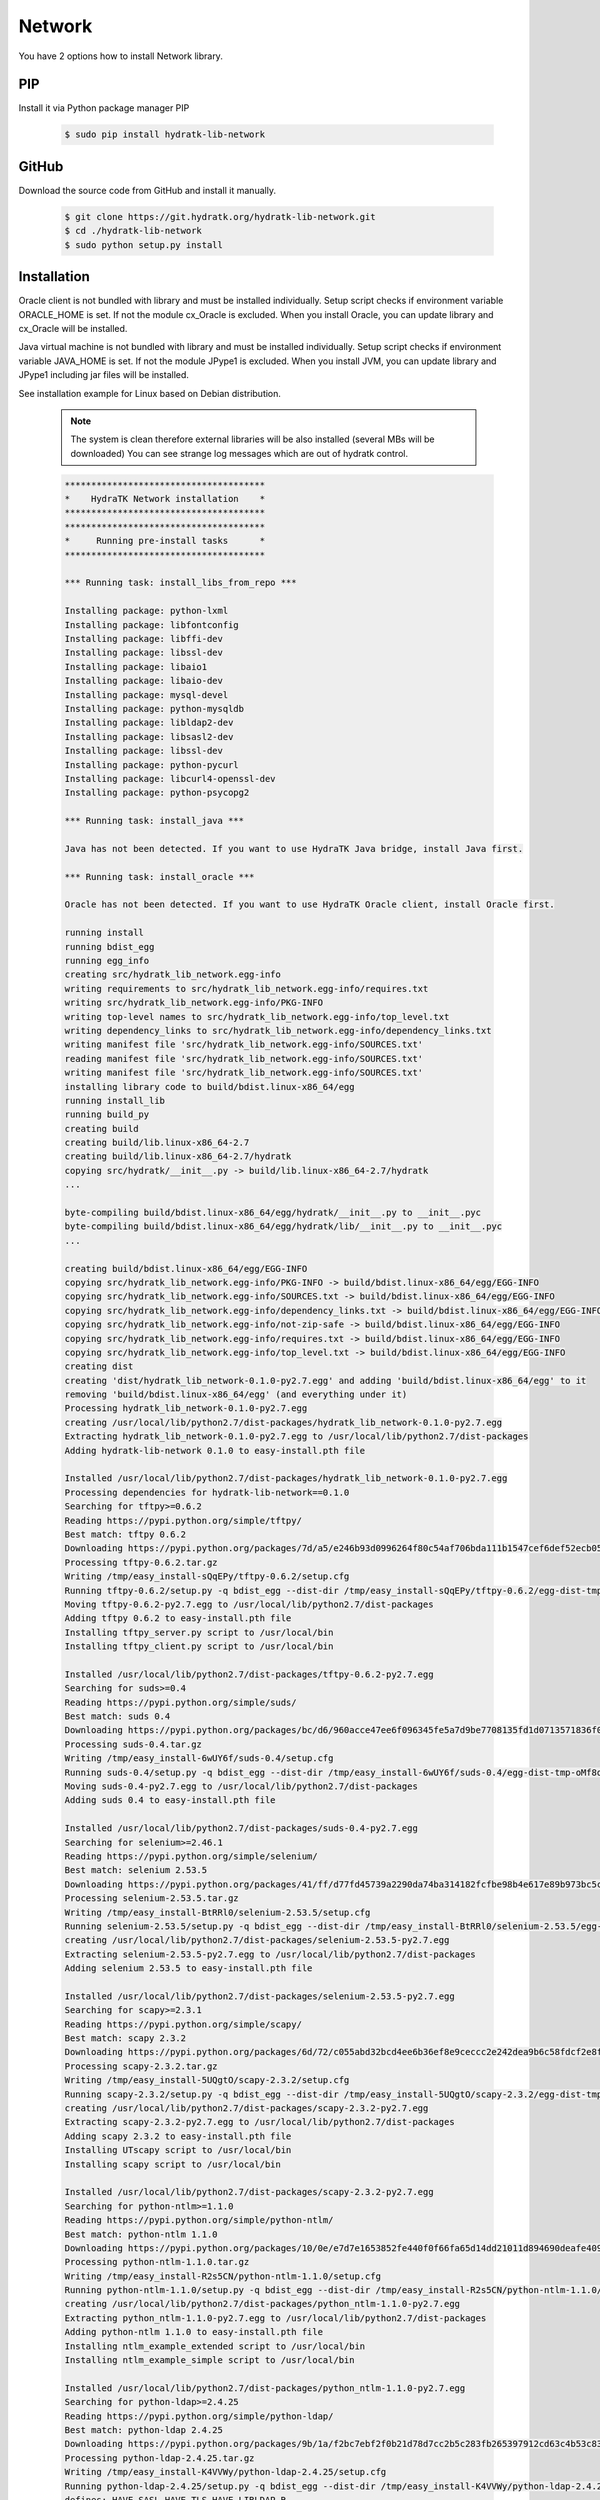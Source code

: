 .. install_lib_network:

Network
=======

You have 2 options how to install Network library.

PIP
^^^

Install it via Python package manager PIP

  .. code-block:: bash
  
     $ sudo pip install hydratk-lib-network 

GitHub
^^^^^^

Download the source code from GitHub and install it manually.

  .. code-block:: bash
  
     $ git clone https://git.hydratk.org/hydratk-lib-network.git
     $ cd ./hydratk-lib-network
     $ sudo python setup.py install
     
Installation
^^^^^^^^^^^^

Oracle client is not bundled with library and must be installed individually.
Setup script checks if environment variable ORACLE_HOME is set. If not the module cx_Oracle is excluded.
When you install Oracle, you can update library and cx_Oracle will be installed.

Java virtual machine is not bundled with library and must be installed individually.
Setup script checks if environment variable JAVA_HOME is set. If not the module JPype1 is excluded.
When you install JVM, you can update library and JPype1 including jar files will be installed. 

See installation example for Linux based on Debian distribution. 

  .. note::
  
     The system is clean therefore external libraries will be also installed (several MBs will be downloaded)
     You can see strange log messages which are out of hydratk control. 
     
  .. code-block:: bash
  
     **************************************
     *    HydraTK Network installation    *
     **************************************
     **************************************
     *     Running pre-install tasks      *
     **************************************

     *** Running task: install_libs_from_repo ***

     Installing package: python-lxml
     Installing package: libfontconfig
     Installing package: libffi-dev
     Installing package: libssl-dev
     Installing package: libaio1
     Installing package: libaio-dev
     Installing package: mysql-devel
     Installing package: python-mysqldb
     Installing package: libldap2-dev
     Installing package: libsasl2-dev
     Installing package: libssl-dev
     Installing package: python-pycurl
     Installing package: libcurl4-openssl-dev
     Installing package: python-psycopg2

     *** Running task: install_java ***

     Java has not been detected. If you want to use HydraTK Java bridge, install Java first.

     *** Running task: install_oracle ***

     Oracle has not been detected. If you want to use HydraTK Oracle client, install Oracle first.
     
     running install
     running bdist_egg
     running egg_info
     creating src/hydratk_lib_network.egg-info
     writing requirements to src/hydratk_lib_network.egg-info/requires.txt
     writing src/hydratk_lib_network.egg-info/PKG-INFO
     writing top-level names to src/hydratk_lib_network.egg-info/top_level.txt
     writing dependency_links to src/hydratk_lib_network.egg-info/dependency_links.txt
     writing manifest file 'src/hydratk_lib_network.egg-info/SOURCES.txt'
     reading manifest file 'src/hydratk_lib_network.egg-info/SOURCES.txt'
     writing manifest file 'src/hydratk_lib_network.egg-info/SOURCES.txt'
     installing library code to build/bdist.linux-x86_64/egg
     running install_lib
     running build_py
     creating build
     creating build/lib.linux-x86_64-2.7
     creating build/lib.linux-x86_64-2.7/hydratk
     copying src/hydratk/__init__.py -> build/lib.linux-x86_64-2.7/hydratk
     ... 
     
     byte-compiling build/bdist.linux-x86_64/egg/hydratk/__init__.py to __init__.pyc
     byte-compiling build/bdist.linux-x86_64/egg/hydratk/lib/__init__.py to __init__.pyc
     ... 
     
     creating build/bdist.linux-x86_64/egg/EGG-INFO
     copying src/hydratk_lib_network.egg-info/PKG-INFO -> build/bdist.linux-x86_64/egg/EGG-INFO
     copying src/hydratk_lib_network.egg-info/SOURCES.txt -> build/bdist.linux-x86_64/egg/EGG-INFO
     copying src/hydratk_lib_network.egg-info/dependency_links.txt -> build/bdist.linux-x86_64/egg/EGG-INFO
     copying src/hydratk_lib_network.egg-info/not-zip-safe -> build/bdist.linux-x86_64/egg/EGG-INFO
     copying src/hydratk_lib_network.egg-info/requires.txt -> build/bdist.linux-x86_64/egg/EGG-INFO
     copying src/hydratk_lib_network.egg-info/top_level.txt -> build/bdist.linux-x86_64/egg/EGG-INFO
     creating dist
     creating 'dist/hydratk_lib_network-0.1.0-py2.7.egg' and adding 'build/bdist.linux-x86_64/egg' to it
     removing 'build/bdist.linux-x86_64/egg' (and everything under it)
     Processing hydratk_lib_network-0.1.0-py2.7.egg
     creating /usr/local/lib/python2.7/dist-packages/hydratk_lib_network-0.1.0-py2.7.egg
     Extracting hydratk_lib_network-0.1.0-py2.7.egg to /usr/local/lib/python2.7/dist-packages
     Adding hydratk-lib-network 0.1.0 to easy-install.pth file

     Installed /usr/local/lib/python2.7/dist-packages/hydratk_lib_network-0.1.0-py2.7.egg
     Processing dependencies for hydratk-lib-network==0.1.0
     Searching for tftpy>=0.6.2
     Reading https://pypi.python.org/simple/tftpy/
     Best match: tftpy 0.6.2
     Downloading https://pypi.python.org/packages/7d/a5/e246b93d0996264f80c54af706bda111b1547cef6def52ecb05183263af7/tftpy-0.6.2.tar.gz#md5=199c48ca8ea8975170596eb5da109514
     Processing tftpy-0.6.2.tar.gz
     Writing /tmp/easy_install-sQqEPy/tftpy-0.6.2/setup.cfg
     Running tftpy-0.6.2/setup.py -q bdist_egg --dist-dir /tmp/easy_install-sQqEPy/tftpy-0.6.2/egg-dist-tmp-wn5cyI
     Moving tftpy-0.6.2-py2.7.egg to /usr/local/lib/python2.7/dist-packages
     Adding tftpy 0.6.2 to easy-install.pth file
     Installing tftpy_server.py script to /usr/local/bin
     Installing tftpy_client.py script to /usr/local/bin

     Installed /usr/local/lib/python2.7/dist-packages/tftpy-0.6.2-py2.7.egg
     Searching for suds>=0.4
     Reading https://pypi.python.org/simple/suds/
     Best match: suds 0.4
     Downloading https://pypi.python.org/packages/bc/d6/960acce47ee6f096345fe5a7d9be7708135fd1d0713571836f073efc7393/suds-0.4.tar.gz#md5=b7502de662341ed7275b673e6bd73191
     Processing suds-0.4.tar.gz
     Writing /tmp/easy_install-6wUY6f/suds-0.4/setup.cfg
     Running suds-0.4/setup.py -q bdist_egg --dist-dir /tmp/easy_install-6wUY6f/suds-0.4/egg-dist-tmp-oMf8q1
     Moving suds-0.4-py2.7.egg to /usr/local/lib/python2.7/dist-packages
     Adding suds 0.4 to easy-install.pth file

     Installed /usr/local/lib/python2.7/dist-packages/suds-0.4-py2.7.egg
     Searching for selenium>=2.46.1
     Reading https://pypi.python.org/simple/selenium/
     Best match: selenium 2.53.5
     Downloading https://pypi.python.org/packages/41/ff/d77fd45739a2290da74ba314182fcfbe98b4e617e89b973bc5c667444334/selenium-2.53.5.tar.gz#md5=c7e40c360d73e267234e166f252f574c
     Processing selenium-2.53.5.tar.gz
     Writing /tmp/easy_install-BtRRl0/selenium-2.53.5/setup.cfg
     Running selenium-2.53.5/setup.py -q bdist_egg --dist-dir /tmp/easy_install-BtRRl0/selenium-2.53.5/egg-dist-tmp-gY5prL
     creating /usr/local/lib/python2.7/dist-packages/selenium-2.53.5-py2.7.egg
     Extracting selenium-2.53.5-py2.7.egg to /usr/local/lib/python2.7/dist-packages
     Adding selenium 2.53.5 to easy-install.pth file

     Installed /usr/local/lib/python2.7/dist-packages/selenium-2.53.5-py2.7.egg
     Searching for scapy>=2.3.1
     Reading https://pypi.python.org/simple/scapy/
     Best match: scapy 2.3.2
     Downloading https://pypi.python.org/packages/6d/72/c055abd32bcd4ee6b36ef8e9ceccc2e242dea9b6c58fdcf2e8fd005f7650/scapy-2.3.2.tar.gz#md5=b8ca06ca3b475bd01ba6cf5cdc5619af
     Processing scapy-2.3.2.tar.gz
     Writing /tmp/easy_install-5UQgtO/scapy-2.3.2/setup.cfg
     Running scapy-2.3.2/setup.py -q bdist_egg --dist-dir /tmp/easy_install-5UQgtO/scapy-2.3.2/egg-dist-tmp-nZc91g
     creating /usr/local/lib/python2.7/dist-packages/scapy-2.3.2-py2.7.egg
     Extracting scapy-2.3.2-py2.7.egg to /usr/local/lib/python2.7/dist-packages
     Adding scapy 2.3.2 to easy-install.pth file
     Installing UTscapy script to /usr/local/bin
     Installing scapy script to /usr/local/bin

     Installed /usr/local/lib/python2.7/dist-packages/scapy-2.3.2-py2.7.egg
     Searching for python-ntlm>=1.1.0
     Reading https://pypi.python.org/simple/python-ntlm/
     Best match: python-ntlm 1.1.0
     Downloading https://pypi.python.org/packages/10/0e/e7d7e1653852fe440f0f66fa65d14dd21011d894690deafe4091258ea855/python-ntlm-1.1.0.tar.gz#md5=c1b036401a29dd979ee56d48a2267686
     Processing python-ntlm-1.1.0.tar.gz
     Writing /tmp/easy_install-R2s5CN/python-ntlm-1.1.0/setup.cfg
     Running python-ntlm-1.1.0/setup.py -q bdist_egg --dist-dir /tmp/easy_install-R2s5CN/python-ntlm-1.1.0/egg-dist-tmp-IAw6xc
     creating /usr/local/lib/python2.7/dist-packages/python_ntlm-1.1.0-py2.7.egg
     Extracting python_ntlm-1.1.0-py2.7.egg to /usr/local/lib/python2.7/dist-packages
     Adding python-ntlm 1.1.0 to easy-install.pth file
     Installing ntlm_example_extended script to /usr/local/bin
     Installing ntlm_example_simple script to /usr/local/bin

     Installed /usr/local/lib/python2.7/dist-packages/python_ntlm-1.1.0-py2.7.egg
     Searching for python-ldap>=2.4.25
     Reading https://pypi.python.org/simple/python-ldap/
     Best match: python-ldap 2.4.25
     Downloading https://pypi.python.org/packages/9b/1a/f2bc7ebf2f0b21d78d7cc2b5c283fb265397912cd63c4b53c83223ebcac9/python-ldap-2.4.25.tar.gz#md5=21523bf21dbe566e0259030f66f7a487
     Processing python-ldap-2.4.25.tar.gz
     Writing /tmp/easy_install-K4VVWy/python-ldap-2.4.25/setup.cfg
     Running python-ldap-2.4.25/setup.py -q bdist_egg --dist-dir /tmp/easy_install-K4VVWy/python-ldap-2.4.25/egg-dist-tmp-E95mtz
     defines: HAVE_SASL HAVE_TLS HAVE_LIBLDAP_R
     extra_compile_args: 
     extra_objects: 
     include_dirs: /usr/include /usr/include/sasl /usr/local/include /usr/local/include/sasl
     library_dirs: /usr/lib /usr/lib64 /usr/local/lib /usr/local/lib64
     libs: ldap_r
     creating /usr/local/lib/python2.7/dist-packages/python_ldap-2.4.25-py2.7-linux-x86_64.egg
     Extracting python_ldap-2.4.25-py2.7-linux-x86_64.egg to /usr/local/lib/python2.7/dist-packages
     Adding python-ldap 2.4.25 to easy-install.pth file

     Installed /usr/local/lib/python2.7/dist-packages/python_ldap-2.4.25-py2.7-linux-x86_64.egg
     Searching for pyexcel-ods3>=0.1.1
     Reading https://pypi.python.org/simple/pyexcel-ods3/
     Best match: pyexcel-ods3 0.2.0
     Downloading https://pypi.python.org/packages/e0/84/8ce15c7b4ea392fb560cd43a6de0cd8b5f4803832eb26e5b141c34e03da5/pyexcel-ods3-0.2.0.zip#md5=1985c2f3ceb9337b1bcc9503660b8d45
     Processing pyexcel-ods3-0.2.0.zip
     Writing /tmp/easy_install-ELIz19/pyexcel-ods3-0.2.0/setup.cfg
     Running pyexcel-ods3-0.2.0/setup.py -q bdist_egg --dist-dir /tmp/easy_install-ELIz19/pyexcel-ods3-0.2.0/egg-dist-tmp-B778cU
     creating /usr/local/lib/python2.7/dist-packages/pyexcel_ods3-0.2.0-py2.7.egg
     Extracting pyexcel_ods3-0.2.0-py2.7.egg to /usr/local/lib/python2.7/dist-packages
     Adding pyexcel-ods3 0.2.0 to easy-install.pth file

     Installed /usr/local/lib/python2.7/dist-packages/pyexcel_ods3-0.2.0-py2.7.egg
     Searching for pyexcel-xlsx>=0.1.0
     Reading https://pypi.python.org/simple/pyexcel-xlsx/
     Best match: pyexcel-xlsx 0.2.0
     Downloading https://pypi.python.org/packages/0e/79/14739d317451e8ceed934075c49541336d8c3d0ddad53e946bffdb47ac6d/pyexcel-xlsx-0.2.0.zip#md5=9139b9bdcaf2f185abab31337a40cf05
     Processing pyexcel-xlsx-0.2.0.zip
     Writing /tmp/easy_install-mP24Hm/pyexcel-xlsx-0.2.0/setup.cfg
     Running pyexcel-xlsx-0.2.0/setup.py -q bdist_egg --dist-dir /tmp/easy_install-mP24Hm/pyexcel-xlsx-0.2.0/egg-dist-tmp-0wPB4E
     creating /usr/local/lib/python2.7/dist-packages/pyexcel_xlsx-0.2.0-py2.7.egg
     Extracting pyexcel_xlsx-0.2.0-py2.7.egg to /usr/local/lib/python2.7/dist-packages
     Adding pyexcel-xlsx 0.2.0 to easy-install.pth file

     Installed /usr/local/lib/python2.7/dist-packages/pyexcel_xlsx-0.2.0-py2.7.egg
     Searching for pyexcel>=0.2.0
     Reading https://pypi.python.org/simple/pyexcel/
     Best match: pyexcel 0.2.2
     Downloading https://pypi.python.org/packages/ae/bb/b4f31f93be6a283816c89fa6fb2608bca58aac7aeeb4df9d46da956389d8/pyexcel-0.2.2.zip#md5=a939ea1841343d533fb31332dcb66ccf
     Processing pyexcel-0.2.2.zip
     Writing /tmp/easy_install-5yizrr/pyexcel-0.2.2/setup.cfg
     Running pyexcel-0.2.2/setup.py -q bdist_egg --dist-dir /tmp/easy_install-5yizrr/pyexcel-0.2.2/egg-dist-tmp-YKtt8y
     creating /usr/local/lib/python2.7/dist-packages/pyexcel-0.2.2-py2.7.egg
     Extracting pyexcel-0.2.2-py2.7.egg to /usr/local/lib/python2.7/dist-packages
     Adding pyexcel 0.2.2 to easy-install.pth file

     Installed /usr/local/lib/python2.7/dist-packages/pyexcel-0.2.2-py2.7.egg
     Searching for pycurl>=7.19.5.1
     Reading https://pypi.python.org/simple/pycurl/
     Best match: pycurl 7.43.0
     Downloading https://pypi.python.org/packages/12/3f/557356b60d8e59a1cce62ffc07ecc03e4f8a202c86adae34d895826281fb/pycurl-7.43.0.tar.gz#md5=c94bdba01da6004fa38325e9bd6b9760
     Processing pycurl-7.43.0.tar.gz
     Writing /tmp/easy_install-9T9U7x/pycurl-7.43.0/setup.cfg
     Running pycurl-7.43.0/setup.py -q bdist_egg --dist-dir /tmp/easy_install-9T9U7x/pycurl-7.43.0/egg-dist-tmp-xiRz7A
     Using curl-config (libcurl 7.38.0)
     Moving pycurl-7.43.0-py2.7-linux-x86_64.egg to /usr/local/lib/python2.7/dist-packages
     Adding pycurl 7.43.0 to easy-install.pth file

     Installed /usr/local/lib/python2.7/dist-packages/pycurl-7.43.0-py2.7-linux-x86_64.egg
     Searching for paramiko>=1.16.0
     Reading https://pypi.python.org/simple/paramiko/
     Best match: paramiko 2.0.1
     Downloading https://pypi.python.org/packages/b5/dd/cc2b8eb360e3db2e65ad5adf8cb4fd57493184e3ce056fd7625e9c387bfa/paramiko-2.0.1.tar.gz#md5=c00d63b34dcf74649216bdc8875e1ebe
     Processing paramiko-2.0.1.tar.gz
     Writing /tmp/easy_install-b8mU86/paramiko-2.0.1/setup.cfg
     Running paramiko-2.0.1/setup.py -q bdist_egg --dist-dir /tmp/easy_install-b8mU86/paramiko-2.0.1/egg-dist-tmp-LUSVnY
     Moving paramiko-2.0.1-py2.7.egg to /usr/local/lib/python2.7/dist-packages
     Adding paramiko 2.0.1 to easy-install.pth file

     Installed /usr/local/lib/python2.7/dist-packages/paramiko-2.0.1-py2.7.egg
     Searching for jsonlib2>=1.5.2
     Reading https://pypi.python.org/simple/jsonlib2/
     Best match: jsonlib2 1.5.2
     Downloading https://pypi.python.org/packages/0e/1d/745b4e69ca0710215f7291ebbdfcdc95896dec7e196312b29d5a7c606038/jsonlib2-1.5.2.tar.gz#md5=f650c6979c04ed128e76edaa9ba50323
     Processing jsonlib2-1.5.2.tar.gz
     Writing /tmp/easy_install-Ilsorx/jsonlib2-1.5.2/setup.cfg
     Running jsonlib2-1.5.2/setup.py -q bdist_egg --dist-dir /tmp/easy_install-Ilsorx/jsonlib2-1.5.2/egg-dist-tmp-lYLRzo
     Moving jsonlib2-1.5.2-py2.7-linux-x86_64.egg to /usr/local/lib/python2.7/dist-packages
     Adding jsonlib2 1.5.2 to easy-install.pth file

     Installed /usr/local/lib/python2.7/dist-packages/jsonlib2-1.5.2-py2.7-linux-x86_64.egg
     Searching for httplib2>=0.9.1
     Reading https://pypi.python.org/simple/httplib2/
     Best match: httplib2 0.9.2
     Downloading https://pypi.python.org/packages/ff/a9/5751cdf17a70ea89f6dde23ceb1705bfb638fd8cee00f845308bf8d26397/httplib2-0.9.2.tar.gz#md5=bd1b1445b3b2dfa7276b09b1a07b7f0e
     Processing httplib2-0.9.2.tar.gz
     Writing /tmp/easy_install-_S0t9B/httplib2-0.9.2/setup.cfg
     Running httplib2-0.9.2/setup.py -q bdist_egg --dist-dir /tmp/easy_install-_S0t9B/httplib2-0.9.2/egg-dist-tmp-YmKyl_
     creating /usr/local/lib/python2.7/dist-packages/httplib2-0.9.2-py2.7.egg
     Extracting httplib2-0.9.2-py2.7.egg to /usr/local/lib/python2.7/dist-packages
     Adding httplib2 0.9.2 to easy-install.pth file

     Installed /usr/local/lib/python2.7/dist-packages/httplib2-0.9.2-py2.7.egg
     Searching for ezodf>=0.3.2
     Reading https://pypi.python.org/simple/ezodf/
     Best match: ezodf 0.3.2
     Downloading https://pypi.python.org/packages/6f/c5/e966935c26d58d7e3d962270be61be972409084374d4093f478d1f82e8af/ezodf-0.3.2.tar.gz#md5=b12670b60b49d3c35338fd46493071fc
     Processing ezodf-0.3.2.tar.gz
     Writing /tmp/easy_install-frYacS/ezodf-0.3.2/setup.cfg
     Running ezodf-0.3.2/setup.py -q bdist_egg --dist-dir /tmp/easy_install-frYacS/ezodf-0.3.2/egg-dist-tmp-klN38K
     Moving ezodf-0.3.2-py2.7.egg to /usr/local/lib/python2.7/dist-packages
     Adding ezodf 0.3.2 to easy-install.pth file

     Installed /usr/local/lib/python2.7/dist-packages/ezodf-0.3.2-py2.7.egg
     Searching for pyexcel-io>=0.1.0
     Reading https://pypi.python.org/simple/pyexcel-io/
     Best match: pyexcel-io 0.2.0
     Downloading https://pypi.python.org/packages/43/39/8f2cea9f97ca057da858565347070ee1aa0f748f1232f00d9370c7ab5ff2/pyexcel-io-0.2.0.zip#md5=2f2ea9e662e1ad541dea96f8259fb9f8
     Processing pyexcel-io-0.2.0.zip
     Writing /tmp/easy_install-RDntqz/pyexcel-io-0.2.0/setup.cfg
     Running pyexcel-io-0.2.0/setup.py -q bdist_egg --dist-dir /tmp/easy_install-RDntqz/pyexcel-io-0.2.0/egg-dist-tmp-wtesRt
     creating /usr/local/lib/python2.7/dist-packages/pyexcel_io-0.2.0-py2.7.egg
     Extracting pyexcel_io-0.2.0-py2.7.egg to /usr/local/lib/python2.7/dist-packages
     Adding pyexcel-io 0.2.0 to easy-install.pth file

     Installed /usr/local/lib/python2.7/dist-packages/pyexcel_io-0.2.0-py2.7.egg
     Searching for openpyxl>=2.2.2
     Reading https://pypi.python.org/simple/openpyxl/
     Best match: openpyxl 2.4.0b1
     Downloading https://pypi.python.org/packages/25/69/7976ba24d2b532e96157623daa8de4bbcad23e0761b3062d5e38775577d5/openpyxl-2.4.0-b1.tar.gz#md5=f56975d698cbfa619a8c99ddce41b142
     Processing openpyxl-2.4.0-b1.tar.gz
     Writing /tmp/easy_install-k8v1Hj/openpyxl-2.4.0-b1/setup.cfg
     Running openpyxl-2.4.0-b1/setup.py -q bdist_egg --dist-dir /tmp/easy_install-k8v1Hj/openpyxl-2.4.0-b1/egg-dist-tmp-qT0klj
     creating /usr/local/lib/python2.7/dist-packages/openpyxl-2.4.0b1-py2.7.egg
     Extracting openpyxl-2.4.0b1-py2.7.egg to /usr/local/lib/python2.7/dist-packages
     Adding openpyxl 2.4.0b1 to easy-install.pth file

     Installed /usr/local/lib/python2.7/dist-packages/openpyxl-2.4.0b1-py2.7.egg
     Searching for texttable>=0.8.1
     Reading https://pypi.python.org/simple/texttable/
     Best match: texttable 0.8.4
     Downloading https://pypi.python.org/packages/f5/5e/47cbc50187ca719a39ce4838182c6126487ca62ddd299bc34cafb94260fe/texttable-0.8.4.tar.gz#md5=6335edbe1bb4edacce7c2f76195f6212
     Processing texttable-0.8.4.tar.gz
     Writing /tmp/easy_install-yv2sZb/texttable-0.8.4/setup.cfg
     Running texttable-0.8.4/setup.py -q bdist_egg --dist-dir /tmp/easy_install-yv2sZb/texttable-0.8.4/egg-dist-tmp-W9xfuS
     Moving texttable-0.8.4-py2.7.egg to /usr/local/lib/python2.7/dist-packages
     Adding texttable 0.8.4 to easy-install.pth file

     Installed /usr/local/lib/python2.7/dist-packages/texttable-0.8.4-py2.7.egg
     Searching for pyasn1>=0.1.7
     Reading https://pypi.python.org/simple/pyasn1/
     Best match: pyasn1 0.1.9
     Downloading https://pypi.python.org/packages/c3/ea/03328a42adfc16a1babbe334ad969f6e27862bcaff9576444d423d2c9257/pyasn1-0.1.9-py2.7.egg#md5=08eef0e822233609f6cad55b419ae00c
     Processing pyasn1-0.1.9-py2.7.egg
     Moving pyasn1-0.1.9-py2.7.egg to /usr/local/lib/python2.7/dist-packages
     Adding pyasn1 0.1.9 to easy-install.pth file

     Installed /usr/local/lib/python2.7/dist-packages/pyasn1-0.1.9-py2.7.egg
     Searching for cryptography>=1.1
     Reading https://pypi.python.org/simple/cryptography/
     Best match: cryptography 1.4
     Downloading https://pypi.python.org/packages/a9/5b/a383b3a778609fe8177bd51307b5ebeee369b353550675353f46cb99c6f0/cryptography-1.4.tar.gz#md5=a9763e3831cc7cdb402c028fac1ceb39
     Processing cryptography-1.4.tar.gz
     Writing /tmp/easy_install-1vJSie/cryptography-1.4/setup.cfg
     Running cryptography-1.4/setup.py -q bdist_egg --dist-dir /tmp/easy_install-1vJSie/cryptography-1.4/egg-dist-tmp-u4prED

     Installed /tmp/easy_install-1vJSie/cryptography-1.4/.eggs/cffi-1.7.0-py2.7-linux-x86_64.egg
     Searching for pycparser
     Reading https://pypi.python.org/simple/pycparser/
     Best match: pycparser 2.14
     Downloading https://pypi.python.org/packages/6d/31/666614af3db0acf377876d48688c5d334b6e493b96d21aa7d332169bee50/pycparser-2.14.tar.gz#md5=a2bc8d28c923b4fe2b2c3b4b51a4f935
     Processing pycparser-2.14.tar.gz
     Writing /tmp/easy_install-1vJSie/cryptography-1.4/temp/easy_install-tWLUc3/pycparser-2.14/setup.cfg
     Running pycparser-2.14/setup.py -q bdist_egg --dist-dir /tmp/easy_install-1vJSie/cryptography-1.4/temp/easy_install-tWLUc3/pycparser-2.14/egg-dist-tmp-jgU6sN
     Moving pycparser-2.14-py2.7.egg to /tmp/easy_install-1vJSie/cryptography-1.4/.eggs

     Installed /tmp/easy_install-1vJSie/cryptography-1.4/.eggs/pycparser-2.14-py2.7.egg
     creating /usr/local/lib/python2.7/dist-packages/cryptography-1.4-py2.7-linux-x86_64.egg
     Extracting cryptography-1.4-py2.7-linux-x86_64.egg to /usr/local/lib/python2.7/dist-packages
     Adding cryptography 1.4 to easy-install.pth file

     Installed /usr/local/lib/python2.7/dist-packages/cryptography-1.4-py2.7-linux-x86_64.egg
     Searching for et_xmlfile
     Reading https://pypi.python.org/simple/et_xmlfile/
     Best match: et-xmlfile 1.0.1
     Downloading https://pypi.python.org/packages/22/28/a99c42aea746e18382ad9fb36f64c1c1f04216f41797f2f0fa567da11388/et_xmlfile-1.0.1.tar.gz#md5=f47940fd9d556375420b2e276476cfaf
     Processing et_xmlfile-1.0.1.tar.gz
     Writing /tmp/easy_install-iOc1aY/et_xmlfile-1.0.1/setup.cfg
     Running et_xmlfile-1.0.1/setup.py -q bdist_egg --dist-dir /tmp/easy_install-iOc1aY/et_xmlfile-1.0.1/egg-dist-tmp-k2KJAO
     creating /usr/local/lib/python2.7/dist-packages/et_xmlfile-1.0.1-py2.7.egg
     Extracting et_xmlfile-1.0.1-py2.7.egg to /usr/local/lib/python2.7/dist-packages
     Adding et-xmlfile 1.0.1 to easy-install.pth file

     Installed /usr/local/lib/python2.7/dist-packages/et_xmlfile-1.0.1-py2.7.egg
     Searching for jdcal
     Reading https://pypi.python.org/simple/jdcal/
     Best match: jdcal 1.2
     Downloading https://pypi.python.org/packages/37/36/3199cfb80fcbf4e4df3a43647733d4f429862c6c97aeadd757613b9e6830/jdcal-1.2.tar.gz#md5=ab8d5ba300fd1eb01514f363d19b1eb9
     Processing jdcal-1.2.tar.gz
     Writing /tmp/easy_install-9MWiSd/jdcal-1.2/setup.cfg
     Running jdcal-1.2/setup.py -q bdist_egg --dist-dir /tmp/easy_install-9MWiSd/jdcal-1.2/egg-dist-tmp-ulJ2dh
     Moving jdcal-1.2-py2.7.egg to /usr/local/lib/python2.7/dist-packages
     Adding jdcal 1.2 to easy-install.pth file

     Installed /usr/local/lib/python2.7/dist-packages/jdcal-1.2-py2.7.egg
     Searching for cffi>=1.4.1
     Reading https://pypi.python.org/simple/cffi/
     Best match: cffi 1.7.0
     Downloading https://pypi.python.org/packages/83/3c/00b553fd05ae32f27b3637f705c413c4ce71290aa9b4c4764df694e906d9/cffi-1.7.0.tar.gz#md5=34122a545060cee58bab88feab57006d
     Processing cffi-1.7.0.tar.gz
     Writing /tmp/easy_install-J2PmXK/cffi-1.7.0/setup.cfg
     Running cffi-1.7.0/setup.py -q bdist_egg --dist-dir /tmp/easy_install-J2PmXK/cffi-1.7.0/egg-dist-tmp-BtNjuu
     creating /usr/local/lib/python2.7/dist-packages/cffi-1.7.0-py2.7-linux-x86_64.egg
     Extracting cffi-1.7.0-py2.7-linux-x86_64.egg to /usr/local/lib/python2.7/dist-packages
     Adding cffi 1.7.0 to easy-install.pth file

     Installed /usr/local/lib/python2.7/dist-packages/cffi-1.7.0-py2.7-linux-x86_64.egg
     Searching for ipaddress
     Reading https://pypi.python.org/simple/ipaddress/
     Best match: ipaddress 1.0.16
     Downloading https://pypi.python.org/packages/cd/c5/bd44885274379121507870d4abfe7ba908326cf7bfd50a48d9d6ae091c0d/ipaddress-1.0.16.tar.gz#md5=1e27b62aa20f5b6fc200b2bdbf0d0847
     Processing ipaddress-1.0.16.tar.gz
     Writing /tmp/easy_install-MEdhmf/ipaddress-1.0.16/setup.cfg
     Running ipaddress-1.0.16/setup.py -q bdist_egg --dist-dir /tmp/easy_install-MEdhmf/ipaddress-1.0.16/egg-dist-tmp-xGiJw2
     Moving ipaddress-1.0.16-py2.7.egg to /usr/local/lib/python2.7/dist-packages
     Adding ipaddress 1.0.16 to easy-install.pth file

     Installed /usr/local/lib/python2.7/dist-packages/ipaddress-1.0.16-py2.7.egg
     Searching for enum34
     Reading https://pypi.python.org/simple/enum34/
     Best match: enum34 1.1.6
     Downloading https://pypi.python.org/packages/e8/26/a6101edcf724453845c850281b96b89a10dac6bd98edebc82634fccce6a5/enum34-1.1.6.zip#md5=61ad7871532d4ce2d77fac2579237a9e
     Processing enum34-1.1.6.zip
     Writing /tmp/easy_install-mwV2vN/enum34-1.1.6/setup.cfg
     Running enum34-1.1.6/setup.py -q bdist_egg --dist-dir /tmp/easy_install-mwV2vN/enum34-1.1.6/egg-dist-tmp-GWdCUi
     Moving enum34-1.1.6-py2.7.egg to /usr/local/lib/python2.7/dist-packages
     Adding enum34 1.1.6 to easy-install.pth file

     Installed /usr/local/lib/python2.7/dist-packages/enum34-1.1.6-py2.7.egg
     Searching for idna>=2.0
     Reading https://pypi.python.org/simple/idna/
     Best match: idna 2.1
     Downloading https://pypi.python.org/packages/fb/84/8c27516fbaa8147acd2e431086b473c453c428e24e8fb99a1d89ce381851/idna-2.1.tar.gz#md5=f6473caa9c5e0cc1ad3fd5d04c3c114b
     Processing idna-2.1.tar.gz
     Writing /tmp/easy_install-qy944o/idna-2.1/setup.cfg
     Running idna-2.1/setup.py -q bdist_egg --dist-dir /tmp/easy_install-qy944o/idna-2.1/egg-dist-tmp-oAQQUN
     Moving idna-2.1-py2.7.egg to /usr/local/lib/python2.7/dist-packages
     Adding idna 2.1 to easy-install.pth file

     Installed /usr/local/lib/python2.7/dist-packages/idna-2.1-py2.7.egg
     Searching for pycparser
     Reading https://pypi.python.org/simple/pycparser/
     Best match: pycparser 2.14
     Downloading https://pypi.python.org/packages/6d/31/666614af3db0acf377876d48688c5d334b6e493b96d21aa7d332169bee50/pycparser-2.14.tar.gz#md5=a2bc8d28c923b4fe2b2c3b4b51a4f935
     Processing pycparser-2.14.tar.gz
     Writing /tmp/easy_install-SsY9qk/pycparser-2.14/setup.cfg
     Running pycparser-2.14/setup.py -q bdist_egg --dist-dir /tmp/easy_install-SsY9qk/pycparser-2.14/egg-dist-tmp-9YV6JZ
     Moving pycparser-2.14-py2.7.egg to /usr/local/lib/python2.7/dist-packages
     Adding pycparser 2.14 to easy-install.pth file

     Installed /usr/local/lib/python2.7/dist-packages/pycparser-2.14-py2.7.egg
     Searching for psycopg2==2.5.4
     Best match: psycopg2 2.5.4
     Adding psycopg2 2.5.4 to easy-install.pth file

     Using /usr/lib/python2.7/dist-packages
     Searching for MySQL-python==1.2.3
     Best match: MySQL-python 1.2.3
     Adding MySQL-python 1.2.3 to easy-install.pth file

     Using /usr/lib/python2.7/dist-packages
     Searching for lxml==3.4.0
     Best match: lxml 3.4.0
     Adding lxml 3.4.0 to easy-install.pth file

     Using /usr/lib/python2.7/dist-packages
     Searching for hydratk==0.3.0a0.dev1
     Best match: hydratk 0.3.0a0.dev1
     Processing hydratk-0.3.0a0.dev1-py2.7.egg
     hydratk 0.3.0a0.dev1 is already the active version in easy-install.pth
     Installing htkprof script to /usr/local/bin
     Installing htk script to /usr/local/bin

     Using /usr/local/lib/python2.7/dist-packages/hydratk-0.3.0a0.dev1-py2.7.egg
     Searching for setuptools==23.0.0
     Best match: setuptools 23.0.0
     Adding setuptools 23.0.0 to easy-install.pth file
     Installing easy_install-3.5 script to /usr/local/bin
     Installing easy_install script to /usr/local/bin

     Using /usr/lib/python2.7/dist-packages
     Finished processing dependencies for hydratk-lib-network==0.1.0
     
     **************************************
     *     Running post-install tasks     *
     **************************************
     
  .. note::
  
     Libraries are installed using apt-get package manager.
     Module cx_Oracle installs: libaio1, libaio-dev
     Module lxml installs: python-lxml, libxml2-dev, libxslt1-dev, libmysqlclient-dev
     Module MySQL-python installs: mysql-devel, python-mysqldb
     Module paramiko installs: libffi-dev, libssl-dev
     Module psycopg2 installs: python-psycopg2, libpq-dev
     Module pycurl installs: python-pycurl, libcurl4-openssl-dev
     Module python-ldap installs: libldap2-dev, libsasl2-dev, libssl-dev
     Module selenium installs: fontconfig      
           
See installation example for Linux based on Red Hat distribution.

  .. code-block:: bash
  
     **************************************
     *    HydraTK Network installation    *
     **************************************
     **************************************
     *     Running pre-install tasks      *
     **************************************

     *** Running task: install_libs_from_repo ***

     Installing package: python-lxml
     Installing package: fontconfig
     Installing package: libffi-devel
     Installing package: openssl-devel
     Installing package: libaio
     Installing package: mysql-devel
     Installing package: openldap-devel
     Installing package: python-pycurl
     Installing package: libcurl-devel
     Installing package: python-psycopg2

     *** Running task: install_java ***

     Java has not been detected. If you want to use HydraTK Java bridge, install Java first.

     *** Running task: install_oracle ***

     Oracle has not been detected. If you want to use HydraTK Oracle client, install Oracle first.
     
     running install
     running bdist_egg
     running egg_info
     creating src/hydratk_lib_network.egg-info
     writing requirements to src/hydratk_lib_network.egg-info/requires.txt
     writing src/hydratk_lib_network.egg-info/PKG-INFO
     writing top-level names to src/hydratk_lib_network.egg-info/top_level.txt
     writing dependency_links to src/hydratk_lib_network.egg-info/dependency_links.txt
     writing manifest file 'src/hydratk_lib_network.egg-info/SOURCES.txt'
     reading manifest file 'src/hydratk_lib_network.egg-info/SOURCES.txt'
     writing manifest file 'src/hydratk_lib_network.egg-info/SOURCES.txt'
     installing library code to build/bdist.linux-x86_64/egg
     running install_lib
     running build_py
     creating build
     creating build/lib
     creating build/lib/hydratk
     copying src/hydratk/__init__.py -> build/lib/hydratk
     ...
     
     byte-compiling build/bdist.linux-x86_64/egg/hydratk/__init__.py to __init__.pyc
     byte-compiling build/bdist.linux-x86_64/egg/hydratk/lib/bridge/__init__.py to __init__.pyccreating build/bdist.linux-x86_64/egg/EGG-INFO
     ...
     
     copying src/hydratk_lib_network.egg-info/PKG-INFO -> build/bdist.linux-x86_64/egg/EGG-INFO
     copying src/hydratk_lib_network.egg-info/SOURCES.txt -> build/bdist.linux-x86_64/egg/EGG-INFO
     copying src/hydratk_lib_network.egg-info/dependency_links.txt -> build/bdist.linux-x86_64/egg/EGG-INFO
     copying src/hydratk_lib_network.egg-info/not-zip-safe -> build/bdist.linux-x86_64/egg/EGG-INFO
     copying src/hydratk_lib_network.egg-info/requires.txt -> build/bdist.linux-x86_64/egg/EGG-INFO
     copying src/hydratk_lib_network.egg-info/top_level.txt -> build/bdist.linux-x86_64/egg/EGG-INFO
     creating dist
     creating 'dist/hydratk_lib_network-0.1.0-py2.7.egg' and adding 'build/bdist.linux-x86_64/egg' to it
     removing 'build/bdist.linux-x86_64/egg' (and everything under it)
     Processing hydratk_lib_network-0.1.0-py2.7.egg
     creating /usr/lib/python2.7/site-packages/hydratk_lib_network-0.1.0-py2.7.egg
     Extracting hydratk_lib_network-0.1.0-py2.7.egg to /usr/lib/python2.7/site-packages
     Adding hydratk-lib-network 0.1.0 to easy-install.pth file

     Installed /usr/lib/python2.7/site-packages/hydratk_lib_network-0.1.0-py2.7.egg
     Processing dependencies for hydratk-lib-network==0.1.0
     Searching for tftpy>=0.6.2
     Reading https://pypi.python.org/simple/tftpy/
     Best match: tftpy 0.6.2
     Downloading https://pypi.python.org/packages/7d/a5/e246b93d0996264f80c54af706bda111b1547cef6def52ecb05183263af7/tftpy-0.6.2.tar.gz#md5=199c48ca8ea8975170596eb5da109514
     Processing tftpy-0.6.2.tar.gz
     Writing /tmp/easy_install-Lgg8E5/tftpy-0.6.2/setup.cfg
     Running tftpy-0.6.2/setup.py -q bdist_egg --dist-dir /tmp/easy_install-Lgg8E5/tftpy-0.6.2/egg-dist-tmp-Rdumrd
     Moving tftpy-0.6.2-py2.7.egg to /usr/lib/python2.7/site-packages
     Adding tftpy 0.6.2 to easy-install.pth file
     Installing tftpy_server.py script to /usr/bin
     Installing tftpy_client.py script to /usr/bin

     Installed /usr/lib/python2.7/site-packages/tftpy-0.6.2-py2.7.egg
     Searching for suds>=0.4
     Reading https://pypi.python.org/simple/suds/
     Best match: suds 0.4
     Downloading https://pypi.python.org/packages/bc/d6/960acce47ee6f096345fe5a7d9be7708135fd1d0713571836f073efc7393/suds-0.4.tar.gz#md5=b7502de662341ed7275b673e6bd73191
     Processing suds-0.4.tar.gz
     Writing /tmp/easy_install-PHUmtk/suds-0.4/setup.cfg
     Running suds-0.4/setup.py -q bdist_egg --dist-dir /tmp/easy_install-PHUmtk/suds-0.4/egg-dist-tmp-dWL7lP
     Moving suds-0.4-py2.7.egg to /usr/lib/python2.7/site-packages
     Adding suds 0.4 to easy-install.pth file

     Installed /usr/lib/python2.7/site-packages/suds-0.4-py2.7.egg
     Searching for selenium>=2.46.1
     Reading https://pypi.python.org/simple/selenium/
     Best match: selenium 2.53.5
     Downloading https://pypi.python.org/packages/41/ff/d77fd45739a2290da74ba314182fcfbe98b4e617e89b973bc5c667444334/selenium-2.53.5.tar.gz#md5=c7e40c360d73e267234e166f252f574c
     Processing selenium-2.53.5.tar.gz
     Writing /tmp/easy_install-BnG8N0/selenium-2.53.5/setup.cfg
     Running selenium-2.53.5/setup.py -q bdist_egg --dist-dir /tmp/easy_install-BnG8N0/selenium-2.53.5/egg-dist-tmp-GkFP_G
     creating /usr/lib/python2.7/site-packages/selenium-2.53.5-py2.7.egg
     Extracting selenium-2.53.5-py2.7.egg to /usr/lib/python2.7/site-packages
     Adding selenium 2.53.5 to easy-install.pth file

     Installed /usr/lib/python2.7/site-packages/selenium-2.53.5-py2.7.egg
     Searching for scapy>=2.3.1
     Reading https://pypi.python.org/simple/scapy/
     Best match: scapy 2.3.2
     Downloading https://pypi.python.org/packages/6d/72/c055abd32bcd4ee6b36ef8e9ceccc2e242dea9b6c58fdcf2e8fd005f7650/scapy-2.3.2.tar.gz#md5=b8ca06ca3b475bd01ba6cf5cdc5619af
     Processing scapy-2.3.2.tar.gz
     Writing /tmp/easy_install-lFLd_J/scapy-2.3.2/setup.cfg
     Running scapy-2.3.2/setup.py -q bdist_egg --dist-dir /tmp/easy_install-lFLd_J/scapy-2.3.2/egg-dist-tmp-vaZC3i
     creating /usr/lib/python2.7/site-packages/scapy-2.3.2-py2.7.egg
     Extracting scapy-2.3.2-py2.7.egg to /usr/lib/python2.7/site-packages
     Adding scapy 2.3.2 to easy-install.pth file
     Installing scapy script to /usr/bin
     Installing UTscapy script to /usr/bin

     Installed /usr/lib/python2.7/site-packages/scapy-2.3.2-py2.7.egg
     Searching for python-ntlm>=1.1.0
     Reading https://pypi.python.org/simple/python-ntlm/
     Best match: python-ntlm 1.1.0
     Downloading https://pypi.python.org/packages/10/0e/e7d7e1653852fe440f0f66fa65d14dd21011d894690deafe4091258ea855/python-ntlm-1.1.0.tar.gz#md5=c1b036401a29dd979ee56d48a2267686
     Processing python-ntlm-1.1.0.tar.gz
     Writing /tmp/easy_install-f6p9q8/python-ntlm-1.1.0/setup.cfg
     Running python-ntlm-1.1.0/setup.py -q bdist_egg --dist-dir /tmp/easy_install-f6p9q8/python-ntlm-1.1.0/egg-dist-tmp-pA4G5J
     creating /usr/lib/python2.7/site-packages/python_ntlm-1.1.0-py2.7.egg
     Extracting python_ntlm-1.1.0-py2.7.egg to /usr/lib/python2.7/site-packages
     Adding python-ntlm 1.1.0 to easy-install.pth file
     Installing ntlm_example_extended script to /usr/bin
     Installing ntlm_example_simple script to /usr/bin

     Installed /usr/lib/python2.7/site-packages/python_ntlm-1.1.0-py2.7.egg
     Searching for python-ldap>=2.4.25
     Reading https://pypi.python.org/simple/python-ldap/
     Best match: python-ldap 2.4.25
     Downloading https://pypi.python.org/packages/9b/1a/f2bc7ebf2f0b21d78d7cc2b5c283fb265397912cd63c4b53c83223ebcac9/python-ldap-2.4.25.tar.gz#md5=21523bf21dbe566e0259030f66f7a487
     Processing python-ldap-2.4.25.tar.gz
     Writing /tmp/easy_install-AKouAl/python-ldap-2.4.25/setup.cfg
     Running python-ldap-2.4.25/setup.py -q bdist_egg --dist-dir /tmp/easy_install-AKouAl/python-ldap-2.4.25/egg-dist-tmp-iyQYsJ
     defines: HAVE_SASL HAVE_TLS HAVE_LIBLDAP_R
     extra_compile_args: 
     extra_objects: 
     include_dirs: /usr/include /usr/include/sasl /usr/local/include /usr/local/include/sasl
     library_dirs: /usr/lib /usr/lib64 /usr/local/lib /usr/local/lib64
     libs: ldap_r
     creating /usr/lib/python2.7/site-packages/python_ldap-2.4.25-py2.7-linux-x86_64.egg
     Extracting python_ldap-2.4.25-py2.7-linux-x86_64.egg to /usr/lib/python2.7/site-packages
     Adding python-ldap 2.4.25 to easy-install.pth file

     Installed /usr/lib/python2.7/site-packages/python_ldap-2.4.25-py2.7-linux-x86_64.egg
     Searching for pyexcel-ods3>=0.1.1
     Reading https://pypi.python.org/simple/pyexcel-ods3/
     Best match: pyexcel-ods3 0.2.0
     Downloading https://pypi.python.org/packages/e0/84/8ce15c7b4ea392fb560cd43a6de0cd8b5f4803832eb26e5b141c34e03da5/pyexcel-ods3-0.2.0.zip#md5=1985c2f3ceb9337b1bcc9503660b8d45
     Processing pyexcel-ods3-0.2.0.zip
     Writing /tmp/easy_install-Vb7oZU/pyexcel-ods3-0.2.0/setup.cfg
     Running pyexcel-ods3-0.2.0/setup.py -q bdist_egg --dist-dir /tmp/easy_install-Vb7oZU/pyexcel-ods3-0.2.0/egg-dist-tmp-2oGrgG
     creating /usr/lib/python2.7/site-packages/pyexcel_ods3-0.2.0-py2.7.egg
     Extracting pyexcel_ods3-0.2.0-py2.7.egg to /usr/lib/python2.7/site-packages
     Adding pyexcel-ods3 0.2.0 to easy-install.pth file

     Installed /usr/lib/python2.7/site-packages/pyexcel_ods3-0.2.0-py2.7.egg
     Searching for pyexcel-xlsx>=0.1.0
     Reading https://pypi.python.org/simple/pyexcel-xlsx/
     Best match: pyexcel-xlsx 0.2.0
     Downloading https://pypi.python.org/packages/0e/79/14739d317451e8ceed934075c49541336d8c3d0ddad53e946bffdb47ac6d/pyexcel-xlsx-0.2.0.zip#md5=9139b9bdcaf2f185abab31337a40cf05
     Processing pyexcel-xlsx-0.2.0.zip
     Writing /tmp/easy_install-ZP3aej/pyexcel-xlsx-0.2.0/setup.cfg
     Running pyexcel-xlsx-0.2.0/setup.py -q bdist_egg --dist-dir /tmp/easy_install-ZP3aej/pyexcel-xlsx-0.2.0/egg-dist-tmp-iYs5i4
     creating /usr/lib/python2.7/site-packages/pyexcel_xlsx-0.2.0-py2.7.egg
     Extracting pyexcel_xlsx-0.2.0-py2.7.egg to /usr/lib/python2.7/site-packages
     Adding pyexcel-xlsx 0.2.0 to easy-install.pth file

     Installed /usr/lib/python2.7/site-packages/pyexcel_xlsx-0.2.0-py2.7.egg
     Searching for pyexcel>=0.2.0
     Reading https://pypi.python.org/simple/pyexcel/
     Best match: pyexcel 0.2.2
     Downloading https://pypi.python.org/packages/ae/bb/b4f31f93be6a283816c89fa6fb2608bca58aac7aeeb4df9d46da956389d8/pyexcel-0.2.2.zip#md5=a939ea1841343d533fb31332dcb66ccf
     Processing pyexcel-0.2.2.zip
     Writing /tmp/easy_install-22C1bY/pyexcel-0.2.2/setup.cfg
     Running pyexcel-0.2.2/setup.py -q bdist_egg --dist-dir /tmp/easy_install-22C1bY/pyexcel-0.2.2/egg-dist-tmp-YBUk66
     creating /usr/lib/python2.7/site-packages/pyexcel-0.2.2-py2.7.egg
     Extracting pyexcel-0.2.2-py2.7.egg to /usr/lib/python2.7/site-packages
     Adding pyexcel 0.2.2 to easy-install.pth file

     Installed /usr/lib/python2.7/site-packages/pyexcel-0.2.2-py2.7.egg
     Searching for paramiko>=1.16.0
     Reading https://pypi.python.org/simple/paramiko/
     Best match: paramiko 2.0.1
     Downloading https://pypi.python.org/packages/b5/dd/cc2b8eb360e3db2e65ad5adf8cb4fd57493184e3ce056fd7625e9c387bfa/paramiko-2.0.1.tar.gz#md5=c00d63b34dcf74649216bdc8875e1ebe
     Processing paramiko-2.0.1.tar.gz
     Writing /tmp/easy_install-dUp2rv/paramiko-2.0.1/setup.cfg
     Running paramiko-2.0.1/setup.py -q bdist_egg --dist-dir /tmp/easy_install-dUp2rv/paramiko-2.0.1/egg-dist-tmp-XhXkXr
     Moving paramiko-2.0.1-py2.7.egg to /usr/lib/python2.7/site-packages
     Adding paramiko 2.0.1 to easy-install.pth file

     Installed /usr/lib/python2.7/site-packages/paramiko-2.0.1-py2.7.egg
     Searching for MySQL-python>=1.2.3
     Reading https://pypi.python.org/simple/MySQL-python/
     Best match: MySQL-python 1.2.5
     Downloading https://pypi.python.org/packages/a5/e9/51b544da85a36a68debe7a7091f068d802fc515a3a202652828c73453cad/MySQL-python-1.2.5.zip#md5=654f75b302db6ed8dc5a898c625e030c
     Processing MySQL-python-1.2.5.zip
     Writing /tmp/easy_install-_DyIWR/MySQL-python-1.2.5/setup.cfg
     Running MySQL-python-1.2.5/setup.py -q bdist_egg --dist-dir /tmp/easy_install-_DyIWR/MySQL-python-1.2.5/egg-dist-tmp-tA098L
     Moving MySQL_python-1.2.5-py2.7-linux-x86_64.egg to /usr/lib/python2.7/site-packages
     Adding MySQL-python 1.2.5 to easy-install.pth file

     Installed /usr/lib/python2.7/site-packages/MySQL_python-1.2.5-py2.7-linux-x86_64.egg
     Searching for jsonlib2>=1.5.2
     Reading https://pypi.python.org/simple/jsonlib2/
     Best match: jsonlib2 1.5.2
     Downloading https://pypi.python.org/packages/0e/1d/745b4e69ca0710215f7291ebbdfcdc95896dec7e196312b29d5a7c606038/jsonlib2-1.5.2.tar.gz#md5=f650c6979c04ed128e76edaa9ba50323
     Processing jsonlib2-1.5.2.tar.gz
     Writing /tmp/easy_install-uZftqn/jsonlib2-1.5.2/setup.cfg
     Running jsonlib2-1.5.2/setup.py -q bdist_egg --dist-dir /tmp/easy_install-uZftqn/jsonlib2-1.5.2/egg-dist-tmp-xQX9Ii
     Moving jsonlib2-1.5.2-py2.7-linux-x86_64.egg to /usr/lib/python2.7/site-packages
     Adding jsonlib2 1.5.2 to easy-install.pth file

     Installed /usr/lib/python2.7/site-packages/jsonlib2-1.5.2-py2.7-linux-x86_64.egg
     Searching for httplib2>=0.9.1
     Reading https://pypi.python.org/simple/httplib2/
     Best match: httplib2 0.9.2
     Downloading https://pypi.python.org/packages/ff/a9/5751cdf17a70ea89f6dde23ceb1705bfb638fd8cee00f845308bf8d26397/httplib2-0.9.2.tar.gz#md5=bd1b1445b3b2dfa7276b09b1a07b7f0e
     Processing httplib2-0.9.2.tar.gz
     Writing /tmp/easy_install-EzBORb/httplib2-0.9.2/setup.cfg
     Running httplib2-0.9.2/setup.py -q bdist_egg --dist-dir /tmp/easy_install-EzBORb/httplib2-0.9.2/egg-dist-tmp-EFF6cn
     creating /usr/lib/python2.7/site-packages/httplib2-0.9.2-py2.7.egg
     Extracting httplib2-0.9.2-py2.7.egg to /usr/lib/python2.7/site-packages
     Adding httplib2 0.9.2 to easy-install.pth file

     Installed /usr/lib/python2.7/site-packages/httplib2-0.9.2-py2.7.egg
     Searching for ezodf>=0.3.2
     Reading https://pypi.python.org/simple/ezodf/
     Best match: ezodf 0.3.2
     Downloading https://pypi.python.org/packages/6f/c5/e966935c26d58d7e3d962270be61be972409084374d4093f478d1f82e8af/ezodf-0.3.2.tar.gz#md5=b12670b60b49d3c35338fd46493071fc
     Processing ezodf-0.3.2.tar.gz
     Writing /tmp/easy_install-j1wCSe/ezodf-0.3.2/setup.cfg
     Running ezodf-0.3.2/setup.py -q bdist_egg --dist-dir /tmp/easy_install-j1wCSe/ezodf-0.3.2/egg-dist-tmp-Kkst3Q
     Moving ezodf-0.3.2-py2.7.egg to /usr/lib/python2.7/site-packages
     Adding ezodf 0.3.2 to easy-install.pth file
     
     Installed /usr/lib/python2.7/site-packages/ezodf-0.3.2-py2.7.egg
     Searching for pyexcel-io>=0.1.0
     Reading https://pypi.python.org/simple/pyexcel-io/
     Best match: pyexcel-io 0.2.0
     Downloading https://pypi.python.org/packages/43/39/8f2cea9f97ca057da858565347070ee1aa0f748f1232f00d9370c7ab5ff2/pyexcel-io-0.2.0.zip#md5=2f2ea9e662e1ad541dea96f8259fb9f8
     Processing pyexcel-io-0.2.0.zip
     Writing /tmp/easy_install-_AR9yE/pyexcel-io-0.2.0/setup.cfg
     Running pyexcel-io-0.2.0/setup.py -q bdist_egg --dist-dir /tmp/easy_install-_AR9yE/pyexcel-io-0.2.0/egg-dist-tmp-s29SXf
     creating /usr/lib/python2.7/site-packages/pyexcel_io-0.2.0-py2.7.egg
     Extracting pyexcel_io-0.2.0-py2.7.egg to /usr/lib/python2.7/site-packages
     Adding pyexcel-io 0.2.0 to easy-install.pth file

     Installed /usr/lib/python2.7/site-packages/pyexcel_io-0.2.0-py2.7.egg
     Searching for openpyxl>=2.2.2
     Reading https://pypi.python.org/simple/openpyxl/
     Best match: openpyxl 2.4.0b1
     Downloading https://pypi.python.org/packages/25/69/7976ba24d2b532e96157623daa8de4bbcad23e0761b3062d5e38775577d5/openpyxl-2.4.0-b1.tar.gz#md5=f56975d698cbfa619a8c99ddce41b142
     Processing openpyxl-2.4.0-b1.tar.gz
     Writing /tmp/easy_install-as552N/openpyxl-2.4.0-b1/setup.cfg
     Running openpyxl-2.4.0-b1/setup.py -q bdist_egg --dist-dir /tmp/easy_install-as552N/openpyxl-2.4.0-b1/egg-dist-tmp-8V07ey
     creating /usr/lib/python2.7/site-packages/openpyxl-2.4.0b1-py2.7.egg
     Extracting openpyxl-2.4.0b1-py2.7.egg to /usr/lib/python2.7/site-packages
     Adding openpyxl 2.4.0b1 to easy-install.pth file

     Installed /usr/lib/python2.7/site-packages/openpyxl-2.4.0b1-py2.7.egg
     Searching for texttable>=0.8.1
     Reading https://pypi.python.org/simple/texttable/
     Best match: texttable 0.8.4
     Downloading https://pypi.python.org/packages/f5/5e/47cbc50187ca719a39ce4838182c6126487ca62ddd299bc34cafb94260fe/texttable-0.8.4.tar.gz#md5=6335edbe1bb4edacce7c2f76195f6212
     Processing texttable-0.8.4.tar.gz
     Writing /tmp/easy_install-hGRpsD/texttable-0.8.4/setup.cfg
     Running texttable-0.8.4/setup.py -q bdist_egg --dist-dir /tmp/easy_install-hGRpsD/texttable-0.8.4/egg-dist-tmp-whNOAV
     Moving texttable-0.8.4-py2.7.egg to /usr/lib/python2.7/site-packages
     Adding texttable 0.8.4 to easy-install.pth file

     Installed /usr/lib/python2.7/site-packages/texttable-0.8.4-py2.7.egg
     Searching for pyasn1>=0.1.7
     Reading https://pypi.python.org/simple/pyasn1/
     Best match: pyasn1 0.1.9
     Downloading https://pypi.python.org/packages/c3/ea/03328a42adfc16a1babbe334ad969f6e27862bcaff9576444d423d2c9257/pyasn1-0.1.9-py2.7.egg#md5=08eef0e822233609f6cad55b419ae00c
     Processing pyasn1-0.1.9-py2.7.egg
     Moving pyasn1-0.1.9-py2.7.egg to /usr/lib/python2.7/site-packages
     Adding pyasn1 0.1.9 to easy-install.pth file

     Installed /usr/lib/python2.7/site-packages/pyasn1-0.1.9-py2.7.egg
     Searching for cryptography>=1.1
     Reading https://pypi.python.org/simple/cryptography/
     Best match: cryptography 1.4
     Downloading https://pypi.python.org/packages/a9/5b/a383b3a778609fe8177bd51307b5ebeee369b353550675353f46cb99c6f0/cryptography-1.4.tar.gz#md5=a9763e3831cc7cdb402c028fac1ceb39
     Processing cryptography-1.4.tar.gz
     Writing /tmp/easy_install-UWBcIj/cryptography-1.4/setup.cfg
     Running cryptography-1.4/setup.py -q bdist_egg --dist-dir /tmp/easy_install-UWBcIj/cryptography-1.4/egg-dist-tmp-ddL9DI

     Installed /tmp/easy_install-UWBcIj/cryptography-1.4/.eggs/cffi-1.7.0-py2.7-linux-x86_64.egg
     Searching for pycparser
     Reading https://pypi.python.org/simple/pycparser/
     Best match: pycparser 2.14
     Downloading https://pypi.python.org/packages/6d/31/666614af3db0acf377876d48688c5d334b6e493b96d21aa7d332169bee50/pycparser-2.14.tar.gz#md5=a2bc8d28c923b4fe2b2c3b4b51a4f935
     Processing pycparser-2.14.tar.gz
     Writing /tmp/easy_install-UWBcIj/cryptography-1.4/temp/easy_install-gwJjP9/pycparser-2.14/setup.cfg
     Running pycparser-2.14/setup.py -q bdist_egg --dist-dir /tmp/easy_install-UWBcIj/cryptography-1.4/temp/easy_install-gwJjP9/pycparser-2.14/egg-dist-tmp-ouJWBd
     Moving pycparser-2.14-py2.7.egg to /tmp/easy_install-UWBcIj/cryptography-1.4/.eggs

     Installed /tmp/easy_install-UWBcIj/cryptography-1.4/.eggs/pycparser-2.14-py2.7.egg
     creating /usr/lib/python2.7/site-packages/cryptography-1.4-py2.7-linux-x86_64.egg
     Extracting cryptography-1.4-py2.7-linux-x86_64.egg to /usr/lib/python2.7/site-packages
     Adding cryptography 1.4 to easy-install.pth file

     Installed /usr/lib/python2.7/site-packages/cryptography-1.4-py2.7-linux-x86_64.egg
     Searching for et_xmlfile
     Reading https://pypi.python.org/simple/et_xmlfile/
     Best match: et-xmlfile 1.0.1
     Downloading https://pypi.python.org/packages/22/28/a99c42aea746e18382ad9fb36f64c1c1f04216f41797f2f0fa567da11388/et_xmlfile-1.0.1.tar.gz#md5=f47940fd9d556375420b2e276476cfaf
     Processing et_xmlfile-1.0.1.tar.gz
     Writing /tmp/easy_install-M2dSBT/et_xmlfile-1.0.1/setup.cfg
     Running et_xmlfile-1.0.1/setup.py -q bdist_egg --dist-dir /tmp/easy_install-M2dSBT/et_xmlfile-1.0.1/egg-dist-tmp-XOKuRk
     creating /usr/lib/python2.7/site-packages/et_xmlfile-1.0.1-py2.7.egg
     Extracting et_xmlfile-1.0.1-py2.7.egg to /usr/lib/python2.7/site-packages
     Adding et-xmlfile 1.0.1 to easy-install.pth file

     Installed /usr/lib/python2.7/site-packages/et_xmlfile-1.0.1-py2.7.egg
     Searching for jdcal
     Reading https://pypi.python.org/simple/jdcal/
     Best match: jdcal 1.2
     Downloading https://pypi.python.org/packages/37/36/3199cfb80fcbf4e4df3a43647733d4f429862c6c97aeadd757613b9e6830/jdcal-1.2.tar.gz#md5=ab8d5ba300fd1eb01514f363d19b1eb9
     Processing jdcal-1.2.tar.gz
     Writing /tmp/easy_install-0U4zpE/jdcal-1.2/setup.cfg
     Running jdcal-1.2/setup.py -q bdist_egg --dist-dir /tmp/easy_install-0U4zpE/jdcal-1.2/egg-dist-tmp-Mdfsfa
     Moving jdcal-1.2-py2.7.egg to /usr/lib/python2.7/site-packages
     Adding jdcal 1.2 to easy-install.pth file

     Installed /usr/lib/python2.7/site-packages/jdcal-1.2-py2.7.egg
     Searching for cffi>=1.4.1
     Reading https://pypi.python.org/simple/cffi/
     Best match: cffi 1.7.0
     Downloading https://pypi.python.org/packages/83/3c/00b553fd05ae32f27b3637f705c413c4ce71290aa9b4c4764df694e906d9/cffi-1.7.0.tar.gz#md5=34122a545060cee58bab88feab57006d
     Processing cffi-1.7.0.tar.gz
     Writing /tmp/easy_install-OkYe7b/cffi-1.7.0/setup.cfg
     Running cffi-1.7.0/setup.py -q bdist_egg --dist-dir /tmp/easy_install-OkYe7b/cffi-1.7.0/egg-dist-tmp-557Zw2
     creating /usr/lib/python2.7/site-packages/cffi-1.7.0-py2.7-linux-x86_64.egg
     Extracting cffi-1.7.0-py2.7-linux-x86_64.egg to /usr/lib/python2.7/site-packages
     Adding cffi 1.7.0 to easy-install.pth file

     Installed /usr/lib/python2.7/site-packages/cffi-1.7.0-py2.7-linux-x86_64.egg
     Searching for ipaddress
     Reading https://pypi.python.org/simple/ipaddress/
     Best match: ipaddress 1.0.16
     Downloading https://pypi.python.org/packages/cd/c5/bd44885274379121507870d4abfe7ba908326cf7bfd50a48d9d6ae091c0d/ipaddress-1.0.16.tar.gz#md5=1e27b62aa20f5b6fc200b2bdbf0d0847
     Processing ipaddress-1.0.16.tar.gz
     Writing /tmp/easy_install-ni9_z4/ipaddress-1.0.16/setup.cfg
     Running ipaddress-1.0.16/setup.py -q bdist_egg --dist-dir /tmp/easy_install-ni9_z4/ipaddress-1.0.16/egg-dist-tmp-ZJzlgP
     Moving ipaddress-1.0.16-py2.7.egg to /usr/lib/python2.7/site-packages
     Adding ipaddress 1.0.16 to easy-install.pth file

     Installed /usr/lib/python2.7/site-packages/ipaddress-1.0.16-py2.7.egg
     Searching for enum34
     Reading https://pypi.python.org/simple/enum34/
     Best match: enum34 1.1.6
     Downloading https://pypi.python.org/packages/e8/26/a6101edcf724453845c850281b96b89a10dac6bd98edebc82634fccce6a5/enum34-1.1.6.zip#md5=61ad7871532d4ce2d77fac2579237a9e
     Processing enum34-1.1.6.zip
     Writing /tmp/easy_install-8qiMrc/enum34-1.1.6/setup.cfg
     Running enum34-1.1.6/setup.py -q bdist_egg --dist-dir /tmp/easy_install-8qiMrc/enum34-1.1.6/egg-dist-tmp-LhjnCM
     Moving enum34-1.1.6-py2.7.egg to /usr/lib/python2.7/site-packages
     Adding enum34 1.1.6 to easy-install.pth file

     Installed /usr/lib/python2.7/site-packages/enum34-1.1.6-py2.7.egg
     Searching for six>=1.4.1
     Reading https://pypi.python.org/simple/six/
     Best match: six 1.10.0
     Downloading https://pypi.python.org/packages/b3/b2/238e2590826bfdd113244a40d9d3eb26918bd798fc187e2360a8367068db/six-1.10.0.tar.gz#md5=34eed507548117b2ab523ab14b2f8b55
     Processing six-1.10.0.tar.gz
     Writing /tmp/easy_install-Y7iNXi/six-1.10.0/setup.cfg
     Running six-1.10.0/setup.py -q bdist_egg --dist-dir /tmp/easy_install-Y7iNXi/six-1.10.0/egg-dist-tmp-f68d_B
     creating /usr/lib/python2.7/site-packages/six-1.10.0-py2.7.egg
     Extracting six-1.10.0-py2.7.egg to /usr/lib/python2.7/site-packages
     Adding six 1.10.0 to easy-install.pth file

     Installed /usr/lib/python2.7/site-packages/six-1.10.0-py2.7.egg
     Searching for idna>=2.0
     Reading https://pypi.python.org/simple/idna/
     Best match: idna 2.1
     Downloading https://pypi.python.org/packages/fb/84/8c27516fbaa8147acd2e431086b473c453c428e24e8fb99a1d89ce381851/idna-2.1.tar.gz#md5=f6473caa9c5e0cc1ad3fd5d04c3c114b
     Processing idna-2.1.tar.gz
     Writing /tmp/easy_install-h9uo0P/idna-2.1/setup.cfg
     Running idna-2.1/setup.py -q bdist_egg --dist-dir /tmp/easy_install-h9uo0P/idna-2.1/egg-dist-tmp-SuVx6u
     Moving idna-2.1-py2.7.egg to /usr/lib/python2.7/site-packages
     Adding idna 2.1 to easy-install.pth file

     Installed /usr/lib/python2.7/site-packages/idna-2.1-py2.7.egg
     Searching for pycparser
     Reading https://pypi.python.org/simple/pycparser/
     Best match: pycparser 2.14
     Downloading https://pypi.python.org/packages/6d/31/666614af3db0acf377876d48688c5d334b6e493b96d21aa7d332169bee50/pycparser-2.14.tar.gz#md5=a2bc8d28c923b4fe2b2c3b4b51a4f935
     Processing pycparser-2.14.tar.gz
     Writing /tmp/easy_install-s9jZhU/pycparser-2.14/setup.cfg
     Running pycparser-2.14/setup.py -q bdist_egg --dist-dir /tmp/easy_install-s9jZhU/pycparser-2.14/egg-dist-tmp-IWFYrn
     Moving pycparser-2.14-py2.7.egg to /usr/lib/python2.7/site-packages
     Adding pycparser 2.14 to easy-install.pth file

     Installed /usr/lib/python2.7/site-packages/pycparser-2.14-py2.7.egg
     Searching for pycurl==7.19.5.1
     Best match: pycurl 7.19.5.1
     Adding pycurl 7.19.5.1 to easy-install.pth file

     Using /usr/lib64/python2.7/site-packages
     Searching for psycopg2==2.6.1
     Best match: psycopg2 2.6.1
     Adding psycopg2 2.6.1 to easy-install.pth file

     Using /usr/lib64/python2.7/site-packages
     Searching for lxml==3.4.4
     Best match: lxml 3.4.4
     Adding lxml 3.4.4 to easy-install.pth file

     Using /usr/lib64/python2.7/site-packages
     Searching for hydratk==0.3.0a0.dev1
     Best match: hydratk 0.3.0a0.dev1
     Processing hydratk-0.3.0a0.dev1-py2.7.egg
     hydratk 0.3.0a0.dev1 is already the active version in easy-install.pth
     
     **************************************
     *     Running post-install tasks     *
     **************************************                
     
     *** Running task: compile_java_classes ***

     Compiling DBClient.java
     Compiling JMSClient.java     
     
  .. note::
  
     Libraries are installed using yum package manager. 
     Module cx_Oracle installs: libaio
     Module lxml install: python-lxml, libxml2-devel, libxslt-devel
     Module MySQL-python installs: mysql-devel
     Module paramiko installs: libffi-devel, openssl-devel
     Module psycopg2 installs: python-psycopg2
     Module pycurl installs: python-pycurl, libcurl-devel
     Module python-ldap installs: openldap-devel
     Module selenium installs: fontconfig      
     
Run
^^^

When installation is finished you can run the application.

Check hydratk-lib-network module is installed.

  .. code-block:: bash
  
     $ pip list | grep hydratk
     
     hydratk (0.3.0a0.dev1)
     hydratk-lib-network (0.1.0)
    
Application installs following (paths depend on your OS configuration)

* modules in /usr/local/lib/python2.7/dist-packages/hydratk-lib-network-0.1.0-py2.7egg 
* application folder in /var/local/hydratk/java with files javaee.jar, DBClient.java, DBClient.class, JMSClient.java, JMSClient.class, JMSMessage.class      
